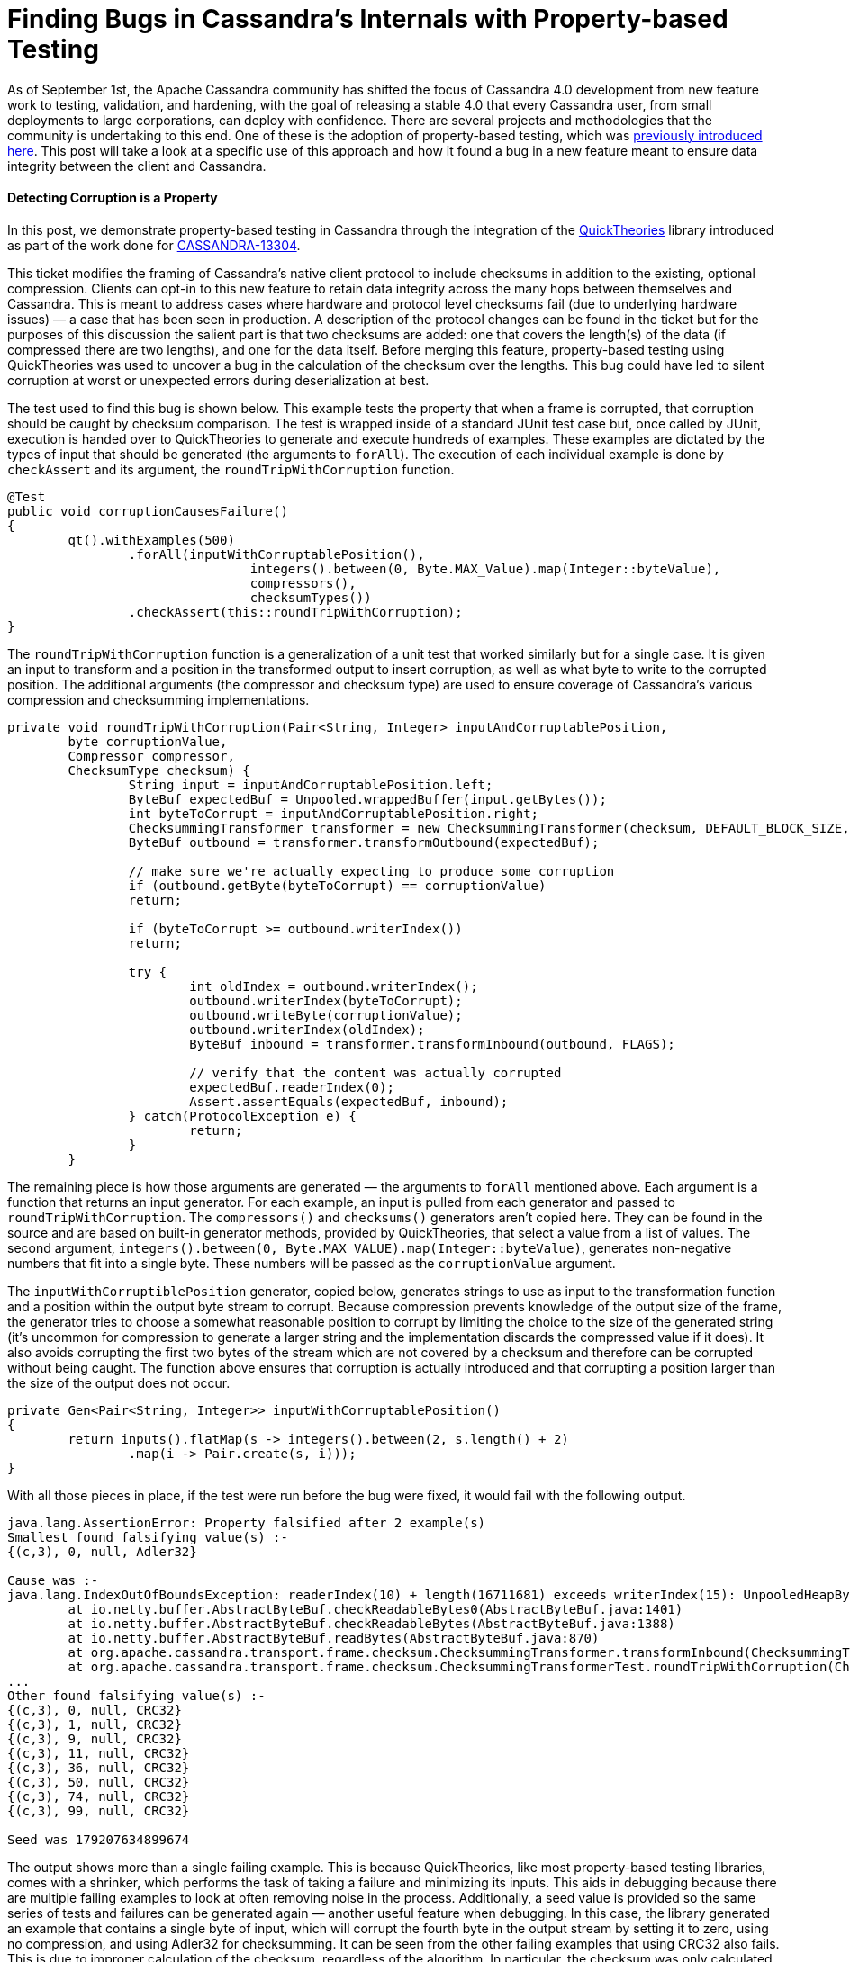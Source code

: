 = Finding Bugs in Cassandra's Internals with Property-based Testing
:page-layout: single-post
:page-role: blog-post
:page-post-date: October 17, 2018
:page-post-author: The Apache Cassandra Community
:description: The Apache Cassandra Community
:keywords: 

As of September 1st, the Apache Cassandra community has shifted the focus of Cassandra 4.0 development from new feature work to testing, validation, and hardening, with the goal of releasing a stable 4.0 that every Cassandra user, from small deployments to large corporations, can deploy with confidence. There are several projects and methodologies that the community is undertaking to this end. One of these is the adoption of property-based testing, which was http://cassandra.apache.org/blog/2018/08/21/testing_apache_cassandra.html[previously introduced here,window=_blank]. This post will take a look at a specific use of this approach and how it found a bug in a new feature meant to ensure data integrity between the client and Cassandra.

==== Detecting Corruption is a Property

In this post, we demonstrate property-based testing in Cassandra through the integration of the https://github.com/ncredinburgh/QuickTheories[QuickTheories,window=_blank] library introduced as part of the work done for https://issues.apache.org/jira/browse/CASSANDRA-13304[CASSANDRA-13304,window=_blank].

This ticket modifies the framing of Cassandra’s native client protocol to include checksums in addition to the existing, optional compression. Clients can opt-in to this new feature to retain data integrity across the many hops between themselves and Cassandra. This is meant to address cases where hardware and protocol level checksums fail (due to underlying hardware issues) — a case that has been seen in production. A description of the protocol changes can be found in the ticket but for the purposes of this discussion the salient part is that two checksums are added: one that covers the length(s) of the data (if compressed there are two lengths), and one for the data itself. Before merging this feature, property-based testing using QuickTheories was used to uncover a bug in the calculation of the checksum over the lengths. This bug could have led to silent corruption at worst or unexpected errors during deserialization at best.

The test used to find this bug is shown below. This example tests the property that when a frame is corrupted, that corruption should be caught by checksum comparison. The test is wrapped inside of a standard JUnit test case but, once called by JUnit, execution is handed over to QuickTheories to generate and execute hundreds of examples. These examples are dictated by the types of input that should be generated (the arguments to `forAll`). The execution of each individual example is done by `checkAssert` and its argument, the `roundTripWithCorruption` function.

----
@Test
public void corruptionCausesFailure()
{
	qt().withExamples(500)
		.forAll(inputWithCorruptablePosition(),
				integers().between(0, Byte.MAX_Value).map(Integer::byteValue),
				compressors(),
				checksumTypes())
		.checkAssert(this::roundTripWithCorruption);
}
----

The `roundTripWithCorruption` function is a generalization of a unit test that worked similarly but for a single case. It is given an input to transform and a position in the transformed output to insert corruption, as well as what byte to write to the corrupted position. The additional arguments (the compressor and checksum type) are used to ensure coverage of Cassandra’s various compression and checksumming implementations.

----
private void roundTripWithCorruption(Pair<String, Integer> inputAndCorruptablePosition,
	byte corruptionValue,
	Compressor compressor,
	ChecksumType checksum) {
		String input = inputAndCorruptablePosition.left;
		ByteBuf expectedBuf = Unpooled.wrappedBuffer(input.getBytes());
		int byteToCorrupt = inputAndCorruptablePosition.right;
		ChecksummingTransformer transformer = new ChecksummingTransformer(checksum, DEFAULT_BLOCK_SIZE, compressor);
		ByteBuf outbound = transformer.transformOutbound(expectedBuf);

		// make sure we're actually expecting to produce some corruption
		if (outbound.getByte(byteToCorrupt) == corruptionValue)
		return;

		if (byteToCorrupt >= outbound.writerIndex())
		return;

		try {
			int oldIndex = outbound.writerIndex();
			outbound.writerIndex(byteToCorrupt);
			outbound.writeByte(corruptionValue);
			outbound.writerIndex(oldIndex);
			ByteBuf inbound = transformer.transformInbound(outbound, FLAGS);

			// verify that the content was actually corrupted
			expectedBuf.readerIndex(0);
			Assert.assertEquals(expectedBuf, inbound);
		} catch(ProtocolException e) {
			return;
		}
	}
----

The remaining piece is how those arguments are generated — the arguments to `forAll` mentioned above. Each argument is a function that returns an input generator. For each example, an input is pulled from each generator and passed to `roundTripWithCorruption`. The `compressors()` and `checksums()` generators aren’t copied here. They can be found in the source and are based on built-in generator methods, provided by QuickTheories, that select a value from a list of values. The second argument, `integers().between(0, Byte.MAX_VALUE).map(Integer::byteValue)`, generates non-negative numbers that fit into a single byte. These numbers will be passed as the `corruptionValue` argument.

The `inputWithCorruptiblePosition` generator, copied below, generates strings to use as input to the transformation function and a position within the output byte stream to corrupt. Because compression prevents knowledge of the output size of the frame, the generator tries to choose a somewhat reasonable position to corrupt by limiting the choice to the size of the generated string (it’s uncommon for compression to generate a larger string and the implementation discards the compressed value if it does). It also avoids corrupting the first two bytes of the stream which are not covered by a checksum and therefore can be corrupted without being caught. The function above ensures that corruption is actually introduced and that corrupting a position larger than the size of the output does not occur.

----
private Gen<Pair<String, Integer>> inputWithCorruptablePosition()
{
	return inputs().flatMap(s -> integers().between(2, s.length() + 2)
		.map(i -> Pair.create(s, i)));
}
----

With all those pieces in place, if the test were run before the bug were fixed, it would fail with the following output.

----
java.lang.AssertionError: Property falsified after 2 example(s) 
Smallest found falsifying value(s) :-
{(c,3), 0, null, Adler32}

Cause was :-
java.lang.IndexOutOfBoundsException: readerIndex(10) + length(16711681) exceeds writerIndex(15): UnpooledHeapByteBuf(ridx: 10, widx: 15, cap: 54/54)
	at io.netty.buffer.AbstractByteBuf.checkReadableBytes0(AbstractByteBuf.java:1401)
	at io.netty.buffer.AbstractByteBuf.checkReadableBytes(AbstractByteBuf.java:1388)
	at io.netty.buffer.AbstractByteBuf.readBytes(AbstractByteBuf.java:870)
	at org.apache.cassandra.transport.frame.checksum.ChecksummingTransformer.transformInbound(ChecksummingTransformer.java:289)
	at org.apache.cassandra.transport.frame.checksum.ChecksummingTransformerTest.roundTripWithCorruption(ChecksummingTransformerTest.java:106)
...
Other found falsifying value(s) :- 
{(c,3), 0, null, CRC32}
{(c,3), 1, null, CRC32}
{(c,3), 9, null, CRC32}
{(c,3), 11, null, CRC32}
{(c,3), 36, null, CRC32}
{(c,3), 50, null, CRC32}
{(c,3), 74, null, CRC32}
{(c,3), 99, null, CRC32}

Seed was 179207634899674
----

The output shows more than a single failing example. This is because QuickTheories, like most property-based testing libraries, comes with a shrinker, which performs the task of taking a failure and minimizing its inputs. This aids in debugging because there are multiple failing examples to look at often removing noise in the process. Additionally, a seed value is provided so the same series of tests and failures can be generated again — another useful feature when debugging. In this case, the library generated an example that contains a single byte of input, which will corrupt the fourth byte in the output stream by setting it to zero, using no compression, and using Adler32 for checksumming. It can be seen from the other failing examples that using CRC32 also fails. This is due to improper calculation of the checksum, regardless of the algorithm. In particular, the checksum was only calculated over the least significant byte of each length rather than all eight bytes. By corrupting the fourth byte of the output stream (the first length’s second-most significant byte not covered by the calculation), an invalid length is read and later used.

==== Where to Find More

Property-based testing is a broad topic, much of which is not covered by this post. In addition to Cassandra, it has been used successfully in several places including https://arxiv.org/pdf/1703.06574.pdf[car operating systems,window=_blank] and https://youtu.be/hXnS_Xjwk2Y?t=1023[suppliers’ products,window=_blank], https://dl.acm.org/citation.cfm?id=2034662[GNOME Glib,window=_blank], https://github.com/WesleyAC/raft/tree/master/src[distributed consensus,window=_blank], and other https://www.youtube.com/watch?v=x9mW54GJpG0[distributed databases,window=_blank]. It can also be combined with other approaches such as fault-injection and memory leak detection. Stateful models can also be built to generate a series of commands instead of running each example on one generated set of inputs. Our goal is to evangelize this approach within the Cassandra developer community and encourage more testing of this kind as part of our work to deliver the most stable major release of Cassandra yet.
